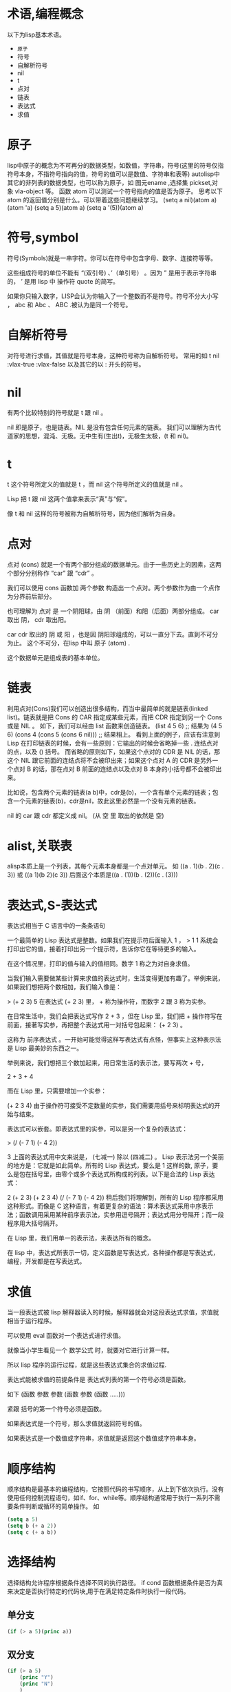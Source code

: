 #+prefix: 术语
* 术语,编程概念
以下为lisp基本术语。
- =原子=
- 符号
- 自解析符号
- nil
- t
- 点对
- 链表
- 表达式
- 求值
* 原子
lisp中原子的概念为不可再分的数据类型，如数值，字符串，符号(这里的符号仅指符号本身，不指符号指向的值，符号的值可以是数值、字符串和表等)
autolisp中其它的非列表的数据类型，也可以称为原子，如 图元ename ,选择集 pickset,对象 vla-object 等。
函数 atom 可以测试一个符号指向的值是否为原子。
思考以下atom 的返回值分别是什么。可以带着这些问题继续学习。
(setq  a nil)(atom a)
(atom 'a)
(setq a 5)(atom a) 
(setq a '(5))(atom a)

* 符号,symbol
符号(Symbols)就是一串字符。你可以在符号中包含字母、数字、连接符等等。

这些组成符号的单位不能有 “(双引号) 、’（单引号） 。因为 ” 是用于表示字符串的， ’ 是用 lisp 中 操作符 quote 的简写。

如果你只输入数字，LISP会认为你输入了一个整数而不是符号。符号不分大小写 ， abc 和 Abc 、 ABC .被认为是同一个符号。
* 自解析符号
对符号进行求值，其值就是符号本身，这种符号称为自解析符号。
常用的如 t nil :vlax-true :vlax-false
以及其它的以 : 开头的符号。

* nil
有两个比较特别的符号就是 t 跟 nil 。

nil 即是原子，也是链表。NIL 是没有包含任何元素的链表。
我们可以理解为古代道家的思想，混沌、无极。无中生有(生出t)，无极生太极，(t 和 nil)。

* t
t 这个符号所定义的值就是 t ，而 nil 这个符号所定义的值就是 nil 。

Lisp 把 t 跟 nil 这两个值拿来表示“真”与“假”。

像 t 和 nil 这样的符号被称为自解析符号，因为他们解析为自身。
* 点对
点对 (cons) 就是一个有两个部分组成的数据单元。由于一些历史上的因素，这两个部分分别称作 “car” 跟 “cdr” 。

我们可以使用 cons 函数加 两个参数 构造出一个点对。两个参数作为由一个点作为分界前后部分。

也可理解为 点对 是 一个阴阳球，由 阴 （前面）和阳（后面）两部分组成。 car 取出 阴， cdr 取出阳。

car cdr 取出的 阴 或 阳 ，也是因 阴阳球组成的，可以一直分下去。直到不可分为止。 这个不可分，在lisp 中叫 原子 (atom) .

这个数据单元是组成表的基本单位。
* 链表
利用点对(Cons)我们可以创造出很多结构，而当中最简单的就是链表(linked list)。链表就是把 Cons 的 CAR 指定成某些元素，而把 CDR 指定到另一个 Cons 或是 NIL 。
如下，我们可以经由 list 函数来创造链表。
(list 4 5 6) ;; 结果为 (4 5 6)
(cons 4 (cons 5 (cons 6 nil))) ;; 结果相上。
看到上面的例子，应该有注意到 Lisp 在打印链表的时候，会有一些原则：它输出的时候会省略掉一些 . 连结点对的点，以及 () 括号。
而省略的原则如下，如果这个点对的 CDR 是 NIL 的话，那这个 NIL 跟它前面的连结点将不会被印出来；如果这个点对 A 的 CDR 是另外一个点对 B 的话，那在点对 B 前面的连结点以及点对 B 本身的小括号都不会被印出来。

比如说，包含两个元素的链表(a b)中，cdr是(b)，一个含有单个元素的链表；包含一个元素的链表(b)，cdr是nil，故此这里必然是一个没有元素的链表。

nil 的 car 跟 cdr 都定义成 nil。 (从 空 里 取出的依然是 空)
* alist,关联表
alisp本质上是一个列表，其每个元素本身都是一个点对单元。
如 ((a . 1)(b . 2)(c . 3)) 或 ((a 1)(b 2)(c 3)) 后面这个本质是((a . (1))(b . (2))(c . (3)))


* 表达式,S-表达式
表达式相当于 C 语言中的一条条语句

一个最简单的 Lisp 表达式是整数。如果我们在提示符后面输入 1 ，
> 1
1
系统会打印出它的值，接着打印出另一个提示符，告诉你它在等待更多的输入。

在这个情况里，打印的值与输入的值相同。数字 1 称之为对自身求值。

当我们输入需要做某些计算来求值的表达式时，生活变得更加有趣了。举例来说，如果我们想把两个数相加，我们输入像是：

> (+ 2 3)
5
在表达式 (+ 2 3) 里， + 称为操作符，而数字 2 跟 3 称为实参。

在日常生活中，我们会把表达式写作 2 + 3 ，但在 Lisp 里，我们把 + 操作符写在前面，接著写实参，再把整个表达式用一对括号包起来： (+ 2 3) 。

这称为 前序表达式 。一开始可能觉得这样写表达式有点怪，但事实上这种表示法是 Lisp 最美妙的东西之一。

举例来说，我们想把三个数加起来，用日常生活的表示法，要写两次 + 号，

2 + 3 + 4

而在 Lisp 里，只需要增加一个实参：

(+ 2 3 4)
由于操作符可接受不定数量的实参，我们需要用括号来标明表达式的开始与结束。

表达式可以嵌套。即表达式里的实参，可以是另一个复杂的表达式：

> (/ (- 7 1) (- 4 2))

3
上面的表达式用中文来说是， (七减一) 除以 (四减二) 。
Lisp 表示法另一个美丽的地方是：它就是如此简单。所有的 Lisp 表达式，要么是 1 这样的数, 原子，要么是包在括号里，由零个或多个表达式所构成的列表。以下是合法的 Lisp 表达式：

2
(+ 2 3)
(+ 2 3 4)
(/ (- 7 1) (- 4 2))
稍后我们将理解到，所有的 Lisp 程序都采用这种形式。而像是 C 这种语言，有着更复杂的语法：算术表达式采用中序表示法；函数调用采用某种前序表示法，实参用逗号隔开；表达式用分号隔开；而一段程序用大括号隔开。

在 Lisp 里，我们用单一的表示法，来表达所有的概念。

在 lisp 中，表达式所表示一切，定义函数是写表达式，各种操作都是写表达式，编程，开发都是在写表达式。

* 求值
当一段表达式被 lisp 解释器读入的时候，解释器就会对这段表达式求值，求值就相当于运行程序。

可以使用 eval 函数对一个表达式进行求值。

就像当小学生看见一个 数学公式 时，就要对它进行计算一样。

所以 lisp 程序的运行过程，就是这些表达式集合的求值过程.

表达式能被求值的前提条件是 表达式列表的第一个符号必须是函数。

如下
(函数 参数 参数 (函数 参数 (函数 .....)))

紧跟 括号的第一个符号必须是函数。

如果表达式是一个符号，那么求值就返回符号的值。

如果表达式是一个数值或字符串，求值就是返回这个数值或字符串本身。

* 顺序结构
顺序结构是最基本的编程结构，它按照代码的书写顺序，从上到下依次执行。没有使用任何控制流程语句，如if、for、while等。顺序结构通常用于执行一系列不需要条件判断或循环的简单操作。
如
#+begin_src lisp
  (setq a 5)
  (setq b (+ a 2))
  (setq c (+ a b))
#+end_src
* 选择结构
选择结构允许程序根据条件选择不同的执行路径。
if cond 函数根据条件是否为真来决定是否执行特定的代码块,用于在满足特定条件时执行一段代码。
** 单分支
#+begin_src lisp
  (if (> a 5)(princ a))
#+end_src
** 双分支
#+begin_src lisp
    (if (> a 5)
        (princ "Y")
        (princ "N")
        )
#+end_src
** 多分支
多分支可以用if嵌套实现，也可以用cond函数。
#+begin_src lisp
  (cond
    ((> 0 a)
     (princ "a < 0"))
    ((<= 0 a 10)
     (princ "a [0, 10]"))
    ((<= 10.01 a 20)
     (princ "a (10, 20]"))
   )
 #+end_src

* 循环结构
循环结构允许程序重复执行一段代码，直到满足某个条件。
autolisp 中可以用 while foreach repeat 实现。
mapcar 函数可以实现对列表中的每个元素操作，某种意义上也算循环操作。

* 函数式编程
‌‌函数式编程（Functional Programming, FP）是一种编程范式，它将计算机运算视为数学上的函数计算，强调避免使用程序状态和易变对象‌。‌

** 函数式编程的核心特点包括：
‌- 没有副作用‌：函数内部不与外部互动，不修改全局变量的值，保持独立性。
‌- 引用透明性‌：函数的输出只依赖于输入，不依赖于系统的状态，这使得程序的行为可以形式化推断。
‌- 函数作为一等公民‌：函数可以作为参数传递，作为返回值返回，也可以赋值给变量。
- ‌只用表达式，不用语句‌：表达式有返回值，而语句没有，这保持了计算的纯粹性。

** 函数式编程的优势包括：
- ‌代码简洁易懂‌：避免了复杂的控制流程和数据状态变化，使得代码更加简洁易懂。
- ‌高代码可重用性‌：由于函数的模块化，相同的函数可以在不同的场景和上下文中重复使用。
- ‌高代码可维护性‌：避免了数据状态的变化和副作用，使得代码更容易维护和调试。
* MVC
Model-View-Controller（MVC）是一种软件架构模式，是软件设计模式的体现，用于组织代码并分离关注点，广泛应用于用户界面的开发中。
该模式将相关程序逻辑划分为三个相互关联的组成部分：模型、视图和控制器 [10]。MVC 模式最初用于桌面图形用户界面（Graph User Interface,GUI），但后来因设计 Web 应用程序而变得流行。
许多流行的编程语言都有 MVC 框架，这些框架促进了 MVC 模式的实现。
进行 DCL 开发中. dcl 文件相当于 MVC中的 View。回调action 相当于Controller.

